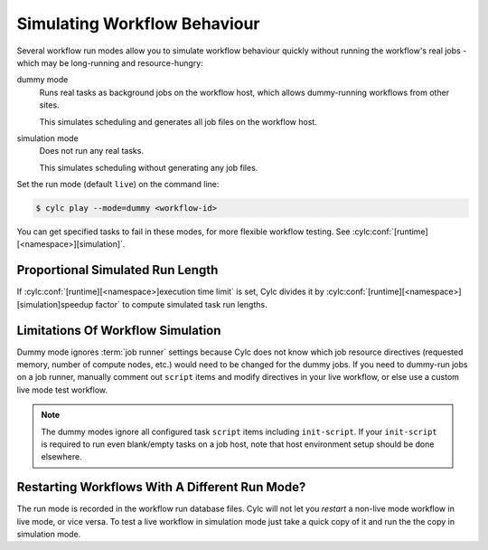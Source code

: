 .. _SimulationMode:

Simulating Workflow Behaviour
-----------------------------

Several workflow run modes allow you to simulate workflow behaviour quickly without
running the workflow's real jobs - which may be long-running and resource-hungry:

dummy mode
   Runs real tasks as background jobs on the workflow host, which allows
   dummy-running workflows from other sites.

   This simulates scheduling and generates all job files on the workflow host.
simulation mode
   Does not run any real tasks.

   This simulates scheduling without generating any job files.

Set the run mode (default ``live``) on the command line:

.. code-block:: console

   $ cylc play --mode=dummy <workflow-id>

You can get specified tasks to fail in these modes, for more flexible workflow
testing. See :cylc:conf:`[runtime][<namespace>][simulation]`.


Proportional Simulated Run Length
^^^^^^^^^^^^^^^^^^^^^^^^^^^^^^^^^

If :cylc:conf:`[runtime][<namespace>]execution time limit` is set, Cylc
divides it by :cylc:conf:`[runtime][<namespace>][simulation]speedup factor` to compute simulated task
run lengths.


Limitations Of Workflow Simulation
^^^^^^^^^^^^^^^^^^^^^^^^^^^^^^^^^^

Dummy mode ignores :term:`job runner` settings because Cylc does not know which
job resource directives (requested memory, number of compute nodes, etc.) would
need to be changed for the dummy jobs. If you need to dummy-run jobs on a
job runner, manually comment out ``script`` items and modify
directives in your live workflow, or else use a custom live mode test workflow.

.. note::

   The dummy modes ignore all configured task ``script`` items
   including ``init-script``. If your ``init-script`` is required
   to run even blank/empty tasks on a job host, note that host environment
   setup should be done elsewhere.


Restarting Workflows With A Different Run Mode?
^^^^^^^^^^^^^^^^^^^^^^^^^^^^^^^^^^^^^^^^^^^^^^^

The run mode is recorded in the workflow run database files. Cylc will not let
you *restart* a non-live mode workflow in live mode, or vice versa. To
test a live workflow in simulation mode just take a quick copy of it and run the
the copy in simulation mode.



